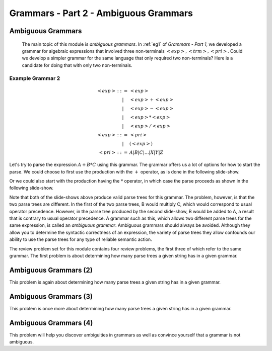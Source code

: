 .. This file is part of the OpenDSA eTextbook project. See
.. http://algoviz.org/OpenDSA for more details.
.. Copyright (c) 2012-13 by the OpenDSA Project Contributors, and
.. distributed under an MIT open source license.

.. avmetadata:: 
   :author: David Furcy and Tom Naps

.. odsalink::  AV/PL/AV/parseTree.css

======================================
Grammars - Part 2 - Ambiguous Grammars
======================================


Ambiguous Grammars
------------------

      The main topic of this module is *ambiguous grammars*.  In :ref:`eg1` of *Grammars - Part 1*, we developed a grammar for algebraic expressions that involved three non-terminals :math:`<exp>, <trm>, <pri>`.   Could we develop a simpler grammar for the same language that only required two non-terminals?   Here is a candidate for doing that with only two non-terminals.


Example Grammar 2
^^^^^^^^^^^^^^^^^

.. math::

   \begin{eqnarray*} 
   <exp> &::=& <exp>\\
   &|& <exp> + <exp> \\
   &|& <exp> - <exp> \\
   &|& <exp> * <exp> \\
   &|& <exp> / <exp> \\
   <exp> &::=& <pri> \\
   &|& ( <exp> ) \\
   <pri> &::=& A | B | C | \ldots | X | Y | Z
   \end{eqnarray*}

Let's try to parse the expression :math:`A+B*C` using this grammar.
The grammar offers us a lot of options for how to start the parse.  We
could choose to first use the production with the :math:`+` operator,
as is done in the following slide-show.
   
.. inlineav:: parseTree5a ss
   :links: AV/PL/AV/parseTree.css
   :scripts: AV/PL/AV/parseTree5a.js
   :output: show

Or we could also start with the production having the :math:`*` operator, in which case the parse proceeds as shown in the following slide-show.
	    
.. inlineav:: parseTree5b ss
   :links: AV/PL/AV/parseTree.css
   :scripts: AV/PL/AV/parseTree5b.js
   :output: show

Note that both of the slide-shows above produce valid parse trees for this grammar.   The problem, however, is that the two parse trees are different.   In the first of the two parse trees, B would multiply C, which would correspond to usual operator precedence.   However, in the parse tree produced by the second slide-show, B would be added to A, a result that is contrary to usual operator precedence.   A grammar such as this, which allows two different parse trees for the same expression, is called an *ambiguous grammar*.   Ambiguous grammars should always be avoided.   Although they allow you to determine the syntactic correctness of an expression, the variety of parse trees they allow confounds our ability to use the parse trees for any type of reliable semantic action.
      
The review problem set for this module contains four review problems, the first three of which refer to the same grammar.  The first problem is about determining how many parse trees a given string has in a given grammar.

.. avembed:: Exercises/PL/NumParseTrees1.html ka
   :long_name: Number Of Parse Trees, Problem 1

Ambiguous Grammars (2)
----------------------

This problem is again about determining how many parse trees a given string
has in a given grammar.

.. avembed:: Exercises/PL/NumParseTrees2.html ka
   :long_name: Number Of Parse Trees, Problem 2

Ambiguous Grammars (3)
----------------------

This problem is once more about determining how many parse trees a
given string has in a given grammar.

.. avembed:: Exercises/PL/NumParseTrees3.html ka
   :long_name: Number Of Parse Trees, Problem 3

Ambiguous Grammars (4)
----------------------

This problem will help you discover ambiguities in grammars as well as
convince yourself that a grammar is not ambiguous.

.. avembed:: Exercises/PL/DeterminingAmbiguities.html ka
   :long_name: Determining Ambiguities	     
